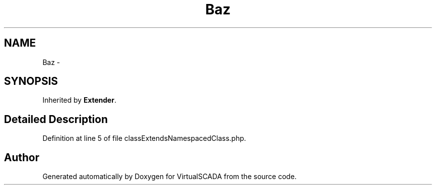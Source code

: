 .TH "Baz" 3 "Tue Apr 14 2015" "Version 1.0" "VirtualSCADA" \" -*- nroff -*-
.ad l
.nh
.SH NAME
Baz \- 
.SH SYNOPSIS
.br
.PP
.PP
Inherited by \fBExtender\fP\&.
.SH "Detailed Description"
.PP 
Definition at line 5 of file classExtendsNamespacedClass\&.php\&.

.SH "Author"
.PP 
Generated automatically by Doxygen for VirtualSCADA from the source code\&.
